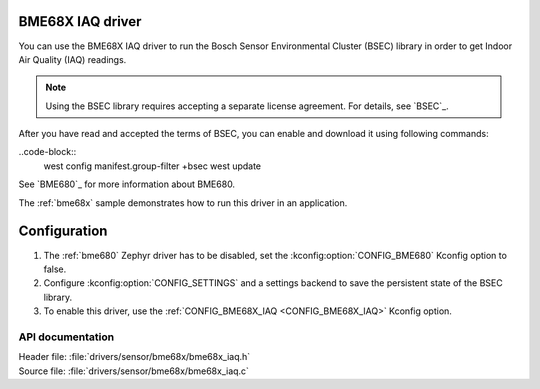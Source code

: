 .. _bme68x_iaq:

BME68X IAQ driver
#############

.. contents::
   :local:
   :depth: 2

You can use the BME68X IAQ driver to run the Bosch Sensor Environmental Cluster (BSEC) library in order to get Indoor Air Quality (IAQ) readings.

.. note::
   Using the BSEC library requires accepting a separate license agreement.
   For details, see `BSEC`_.

After you have read and accepted the terms of BSEC, you can enable and download it using following commands:

..code-block::
   west config manifest.group-filter +bsec
   west update

See `BME680`_ for more information about BME680.

The :ref:`bme68x` sample demonstrates how to run this driver in an application.

Configuration
#############

1. The :ref:`bme680` Zephyr driver has to be disabled, set the :kconfig:option:`CONFIG_BME680` Kconfig option to false.
#. Configure :kconfig:option:`CONFIG_SETTINGS` and a settings backend to save the persistent state of the BSEC library.
#. To enable this driver, use the :ref:`CONFIG_BME68X_IAQ <CONFIG_BME68X_IAQ>` Kconfig option.

API documentation
*****************

| Header file: :file:`drivers/sensor/bme68x/bme68x_iaq.h`
| Source file: :file:`drivers/sensor/bme68x/bme68x_iaq.c`
